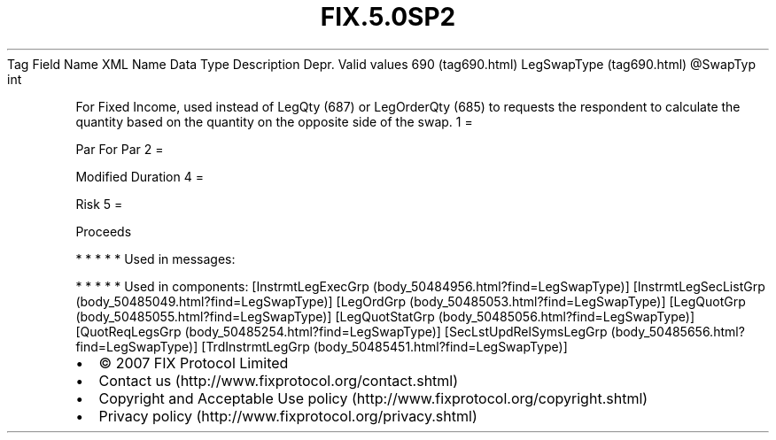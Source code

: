 .TH FIX.5.0SP2 "" "" "Tag #690"
Tag
Field Name
XML Name
Data Type
Description
Depr.
Valid values
690 (tag690.html)
LegSwapType (tag690.html)
\@SwapTyp
int
.PP
For Fixed Income, used instead of LegQty (687) or LegOrderQty (685)
to requests the respondent to calculate the quantity based on the
quantity on the opposite side of the swap.
1
=
.PP
Par For Par
2
=
.PP
Modified Duration
4
=
.PP
Risk
5
=
.PP
Proceeds
.PP
   *   *   *   *   *
Used in messages:
.PP
   *   *   *   *   *
Used in components:
[InstrmtLegExecGrp (body_50484956.html?find=LegSwapType)]
[InstrmtLegSecListGrp (body_50485049.html?find=LegSwapType)]
[LegOrdGrp (body_50485053.html?find=LegSwapType)]
[LegQuotGrp (body_50485055.html?find=LegSwapType)]
[LegQuotStatGrp (body_50485056.html?find=LegSwapType)]
[QuotReqLegsGrp (body_50485254.html?find=LegSwapType)]
[SecLstUpdRelSymsLegGrp (body_50485656.html?find=LegSwapType)]
[TrdInstrmtLegGrp (body_50485451.html?find=LegSwapType)]

.PD 0
.P
.PD

.PP
.PP
.IP \[bu] 2
© 2007 FIX Protocol Limited
.IP \[bu] 2
Contact us (http://www.fixprotocol.org/contact.shtml)
.IP \[bu] 2
Copyright and Acceptable Use policy (http://www.fixprotocol.org/copyright.shtml)
.IP \[bu] 2
Privacy policy (http://www.fixprotocol.org/privacy.shtml)
